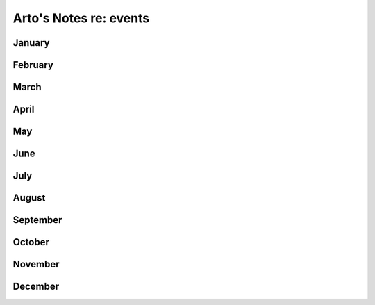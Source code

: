 ***********************
Arto's Notes re: events
***********************

January
=======

February
========

March
=====

April
=====

May
===

June
====

July
====

August
======

September
=========

October
=======

November
========

December
========
